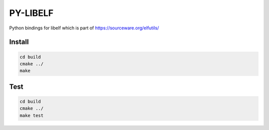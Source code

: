 .. _README.rst:

..
    comment:: SPDX-License-Identifier: Apache-2.0
    comment:: Copyright (C) 2023 Advanced Micro Devices, Inc.

=========
PY-LIBELF
=========

Python bindings for libelf which is part of https://sourceware.org/elfutils/

Install
*******

.. code-block:: bash

        cd build
        cmake ../
        make


Test
****

.. code-block:: bash

        cd build
        cmake ../
        make test
